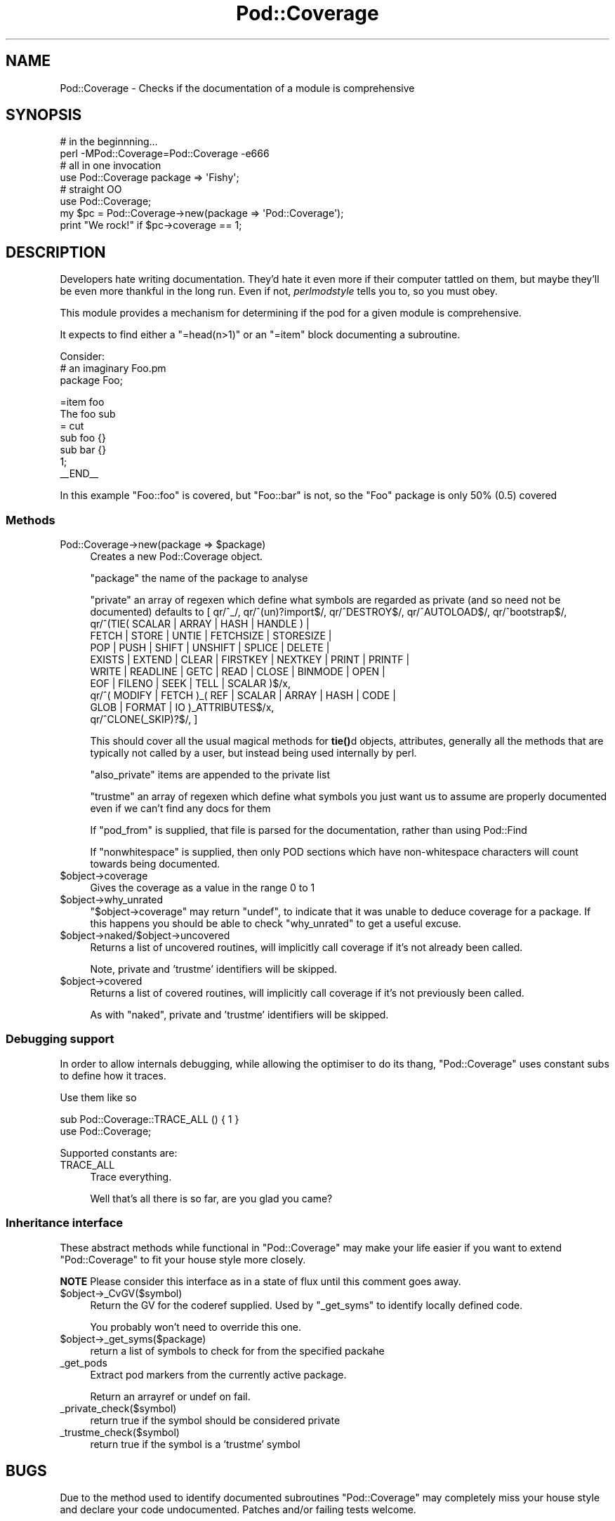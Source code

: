 .\" -*- mode: troff; coding: utf-8 -*-
.\" Automatically generated by Pod::Man 5.01 (Pod::Simple 3.43)
.\"
.\" Standard preamble:
.\" ========================================================================
.de Sp \" Vertical space (when we can't use .PP)
.if t .sp .5v
.if n .sp
..
.de Vb \" Begin verbatim text
.ft CW
.nf
.ne \\$1
..
.de Ve \" End verbatim text
.ft R
.fi
..
.\" \*(C` and \*(C' are quotes in nroff, nothing in troff, for use with C<>.
.ie n \{\
.    ds C` ""
.    ds C' ""
'br\}
.el\{\
.    ds C`
.    ds C'
'br\}
.\"
.\" Escape single quotes in literal strings from groff's Unicode transform.
.ie \n(.g .ds Aq \(aq
.el       .ds Aq '
.\"
.\" If the F register is >0, we'll generate index entries on stderr for
.\" titles (.TH), headers (.SH), subsections (.SS), items (.Ip), and index
.\" entries marked with X<> in POD.  Of course, you'll have to process the
.\" output yourself in some meaningful fashion.
.\"
.\" Avoid warning from groff about undefined register 'F'.
.de IX
..
.nr rF 0
.if \n(.g .if rF .nr rF 1
.if (\n(rF:(\n(.g==0)) \{\
.    if \nF \{\
.        de IX
.        tm Index:\\$1\t\\n%\t"\\$2"
..
.        if !\nF==2 \{\
.            nr % 0
.            nr F 2
.        \}
.    \}
.\}
.rr rF
.\" ========================================================================
.\"
.IX Title "Pod::Coverage 3pm"
.TH Pod::Coverage 3pm 2013-05-01 "perl v5.38.2" "User Contributed Perl Documentation"
.\" For nroff, turn off justification.  Always turn off hyphenation; it makes
.\" way too many mistakes in technical documents.
.if n .ad l
.nh
.SH NAME
Pod::Coverage \- Checks if the documentation of a module is comprehensive
.SH SYNOPSIS
.IX Header "SYNOPSIS"
.Vb 2
\&  # in the beginnning...
\&  perl \-MPod::Coverage=Pod::Coverage \-e666
\&
\&  # all in one invocation
\&  use Pod::Coverage package => \*(AqFishy\*(Aq;
\&
\&  # straight OO
\&  use Pod::Coverage;
\&  my $pc = Pod::Coverage\->new(package => \*(AqPod::Coverage\*(Aq);
\&  print "We rock!" if $pc\->coverage == 1;
.Ve
.SH DESCRIPTION
.IX Header "DESCRIPTION"
Developers hate writing documentation.  They'd hate it even more if
their computer tattled on them, but maybe they'll be even more
thankful in the long run.  Even if not, \fIperlmodstyle\fR tells you to, so
you must obey.
.PP
This module provides a mechanism for determining if the pod for a
given module is comprehensive.
.PP
It expects to find either a \f(CW\*(C`=head(n>1)\*(C'\fR or an \f(CW\*(C`=item\*(C'\fR block documenting a
subroutine.
.PP
Consider:
 # an imaginary Foo.pm
 package Foo;
.PP
.Vb 1
\& =item foo
\&
\& The foo sub
\&
\& = cut
\&
\& sub foo {}
\& sub bar {}
\&
\& 1;
\& _\|_END_\|_
.Ve
.PP
In this example \f(CW\*(C`Foo::foo\*(C'\fR is covered, but \f(CW\*(C`Foo::bar\*(C'\fR is not, so the \f(CW\*(C`Foo\*(C'\fR
package is only 50% (0.5) covered
.SS Methods
.IX Subsection "Methods"
.ie n .IP "Pod::Coverage\->new(package => $package)" 4
.el .IP "Pod::Coverage\->new(package => \f(CW$package\fR)" 4
.IX Item "Pod::Coverage->new(package => $package)"
Creates a new Pod::Coverage object.
.Sp
\&\f(CW\*(C`package\*(C'\fR the name of the package to analyse
.Sp
\&\f(CW\*(C`private\*(C'\fR an array of regexen which define what symbols are regarded
as private (and so need not be documented) defaults to [ qr/^_/,
qr/^(un)?import$/, qr/^DESTROY$/, qr/^AUTOLOAD$/, qr/^bootstrap$/,
        qr/^(TIE( SCALAR | ARRAY | HASH | HANDLE ) |
             FETCH | STORE | UNTIE | FETCHSIZE | STORESIZE |
             POP | PUSH | SHIFT | UNSHIFT | SPLICE | DELETE |
             EXISTS | EXTEND | CLEAR | FIRSTKEY | NEXTKEY | PRINT | PRINTF |
             WRITE | READLINE | GETC | READ | CLOSE | BINMODE | OPEN |
             EOF | FILENO | SEEK | TELL | SCALAR )$/x,
        qr/^( MODIFY | FETCH )_( REF | SCALAR | ARRAY | HASH | CODE |
                                 GLOB | FORMAT | IO )_ATTRIBUTES$/x,
        qr/^CLONE(_SKIP)?$/,
]
.Sp
This should cover all the usual magical methods for \fBtie()\fRd objects,
attributes, generally all the methods that are typically not called by
a user, but instead being used internally by perl.
.Sp
\&\f(CW\*(C`also_private\*(C'\fR items are appended to the private list
.Sp
\&\f(CW\*(C`trustme\*(C'\fR an array of regexen which define what symbols you just want
us to assume are properly documented even if we can't find any docs
for them
.Sp
If \f(CW\*(C`pod_from\*(C'\fR is supplied, that file is parsed for the documentation,
rather than using Pod::Find
.Sp
If \f(CW\*(C`nonwhitespace\*(C'\fR is supplied, then only POD sections which have
non-whitespace characters will count towards being documented.
.ie n .IP $object\->coverage 4
.el .IP \f(CW$object\fR\->coverage 4
.IX Item "$object->coverage"
Gives the coverage as a value in the range 0 to 1
.ie n .IP $object\->why_unrated 4
.el .IP \f(CW$object\fR\->why_unrated 4
.IX Item "$object->why_unrated"
\&\f(CW\*(C`$object\->coverage\*(C'\fR may return \f(CW\*(C`undef\*(C'\fR, to indicate that it was
unable to deduce coverage for a package.  If this happens you should
be able to check \f(CW\*(C`why_unrated\*(C'\fR to get a useful excuse.
.ie n .IP $object\->naked/$object\->uncovered 4
.el .IP \f(CW$object\fR\->naked/$object\->uncovered 4
.IX Item "$object->naked/$object->uncovered"
Returns a list of uncovered routines, will implicitly call coverage if
it's not already been called.
.Sp
Note, private and 'trustme' identifiers will be skipped.
.ie n .IP $object\->covered 4
.el .IP \f(CW$object\fR\->covered 4
.IX Item "$object->covered"
Returns a list of covered routines, will implicitly call coverage if
it's not previously been called.
.Sp
As with \f(CW\*(C`naked\*(C'\fR, private and 'trustme' identifiers will be skipped.
.SS "Debugging support"
.IX Subsection "Debugging support"
In order to allow internals debugging, while allowing the optimiser to
do its thang, \f(CW\*(C`Pod::Coverage\*(C'\fR uses constant subs to define how it traces.
.PP
Use them like so
.PP
.Vb 2
\& sub Pod::Coverage::TRACE_ALL () { 1 }
\& use Pod::Coverage;
.Ve
.PP
Supported constants are:
.IP TRACE_ALL 4
.IX Item "TRACE_ALL"
Trace everything.
.Sp
Well that's all there is so far, are you glad you came?
.SS "Inheritance interface"
.IX Subsection "Inheritance interface"
These abstract methods while functional in \f(CW\*(C`Pod::Coverage\*(C'\fR may make
your life easier if you want to extend \f(CW\*(C`Pod::Coverage\*(C'\fR to fit your
house style more closely.
.PP
\&\fBNOTE\fR Please consider this interface as in a state of flux until
this comment goes away.
.ie n .IP $object\->_CvGV($symbol) 4
.el .IP \f(CW$object\fR\->_CvGV($symbol) 4
.IX Item "$object->_CvGV($symbol)"
Return the GV for the coderef supplied.  Used by \f(CW\*(C`_get_syms\*(C'\fR to identify
locally defined code.
.Sp
You probably won't need to override this one.
.ie n .IP $object\->_get_syms($package) 4
.el .IP \f(CW$object\fR\->_get_syms($package) 4
.IX Item "$object->_get_syms($package)"
return a list of symbols to check for from the specified packahe
.IP _get_pods 4
.IX Item "_get_pods"
Extract pod markers from the currently active package.
.Sp
Return an arrayref or undef on fail.
.IP _private_check($symbol) 4
.IX Item "_private_check($symbol)"
return true if the symbol should be considered private
.IP _trustme_check($symbol) 4
.IX Item "_trustme_check($symbol)"
return true if the symbol is a 'trustme' symbol
.SH BUGS
.IX Header "BUGS"
Due to the method used to identify documented subroutines
\&\f(CW\*(C`Pod::Coverage\*(C'\fR may completely miss your house style and declare your
code undocumented.  Patches and/or failing tests welcome.
.SH TODO
.IX Header "TODO"
.IP "Widen the rules for identifying documentation" 4
.IX Item "Widen the rules for identifying documentation"
.PD 0
.ie n .IP "Improve the code coverage of the test suite.  ""Devel::Cover"" rocks so hard." 4
.el .IP "Improve the code coverage of the test suite.  \f(CWDevel::Cover\fR rocks so hard." 4
.IX Item "Improve the code coverage of the test suite. Devel::Cover rocks so hard."
.PD
.SH "SEE ALSO"
.IX Header "SEE ALSO"
Test::More, Devel::Cover
.SH AUTHORS
.IX Header "AUTHORS"
Richard Clamp <richardc@unixbeard.net>
.PP
Michael Stevens <mstevens@etla.org>
.PP
some contributions from David Cantrell <david@cantrell.org.uk>
.SH COPYRIGHT
.IX Header "COPYRIGHT"
Copyright (c) 2001, 2003, 2004, 2006, 2007, 2009 Richard Clamp, Michael
Stevens. All rights reserved.  This program is free software; you can
redistribute it and/or modify it under the same terms as Perl itself.
